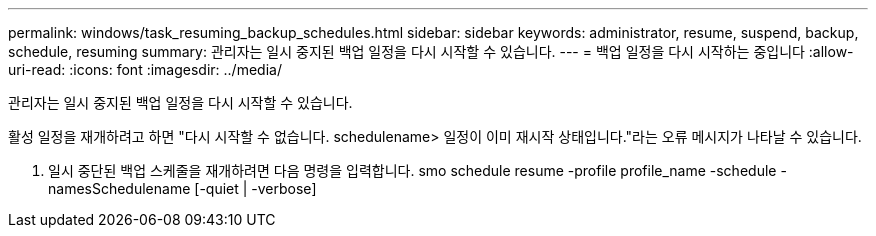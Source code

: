 ---
permalink: windows/task_resuming_backup_schedules.html 
sidebar: sidebar 
keywords: administrator, resume, suspend, backup, schedule, resuming 
summary: 관리자는 일시 중지된 백업 일정을 다시 시작할 수 있습니다. 
---
= 백업 일정을 다시 시작하는 중입니다
:allow-uri-read: 
:icons: font
:imagesdir: ../media/


[role="lead"]
관리자는 일시 중지된 백업 일정을 다시 시작할 수 있습니다.

활성 일정을 재개하려고 하면 "다시 시작할 수 없습니다. schedulename> 일정이 이미 재시작 상태입니다."라는 오류 메시지가 나타날 수 있습니다.

. 일시 중단된 백업 스케줄을 재개하려면 다음 명령을 입력합니다. smo schedule resume -profile profile_name -schedule -namesSchedulename [-quiet | -verbose]

